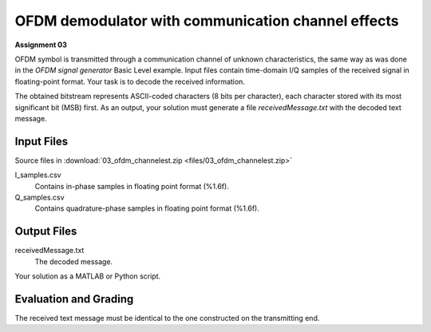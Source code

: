 OFDM demodulator with communication channel effects
====================================================
**Assignment 03**

OFDM symbol is transmitted through a communication channel of unknown characteristics, the same way as was done in the *OFDM signal generator* Basic Level example. Input files contain time-domain I/Q samples of the received signal in floating-point format. Your task is to decode the received information.

The obtained bitstream represents ASCII-coded characters (8 bits per character), each character stored with its most significant bit (MSB) first. As an output, your solution must generate a file *receivedMessage.txt* with the decoded text message.

Input Files
^^^^^^^^^^^^

Source files in :download:`03_ofdm_channelest.zip <files/03_ofdm_channelest.zip>`

I_samples.csv
   Contains in-phase samples in floating point format (%1.6f).

Q_samples.csv
   Contains quadrature-phase samples in floating point format (%1.6f).

Output Files
^^^^^^^^^^^^

receivedMessage.txt
   The decoded message.

Your solution as a MATLAB or Python script.

Evaluation and Grading
^^^^^^^^^^^^^^^^^^^^^^^^

The received text message must be identical to the one constructed on the transmitting end.
